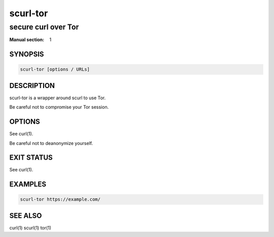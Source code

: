 #########
scurl-tor
#########

secure curl over Tor
####################

:Manual section: 1

SYNOPSIS
========

.. code-block:: sh

  scurl-tor [options / URLs]

DESCRIPTION
===========

scurl-tor is a wrapper around scurl to use Tor.

Be careful not to compromise your Tor session.

OPTIONS
=======

See curl(1).

Be careful not to deanonymize yourself.

EXIT STATUS
===========

See curl(1).

EXAMPLES
========

.. code-block:: sh

  scurl-tor https://example.com/

SEE ALSO
========

curl(1) scurl(1) tor(1)
